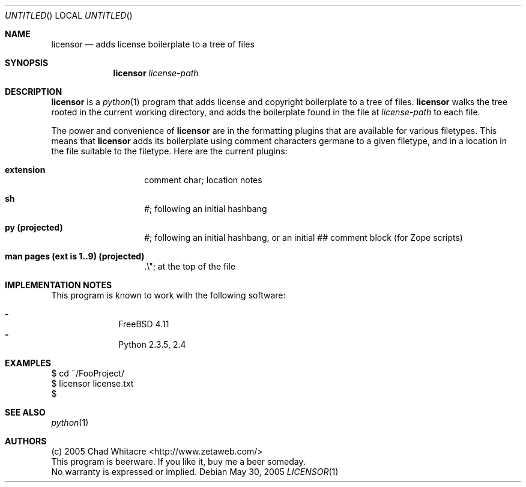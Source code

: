 .Dd May 30, 2005
.Os
.Dt LICENSOR 1 LOCAL
.\"
.\"
.\"
.\"
.\"
.Sh NAME
.Nm licensor
.Nd adds license boilerplate to a tree of files
.\"
.\"
.\"
.\"
.\"
.Sh SYNOPSIS
.Nm
.Ar license-path
.\"
.\"
.\"
.\"
.\"
.Sh DESCRIPTION
.Nm
is a
.Xr python 1
program that adds license and copyright boilerplate to a tree of files.
.Nm
walks the tree rooted in the current working directory, and adds the boilerplate
found in the file at
.Ar license-path
to each file.

The power and convenience of
.Nm
are in the formatting plugins that are available for various filetypes. This
means that
.Nm
adds its boilerplate using comment characters germane to a given filetype, and
in a location in the file suitable to the filetype. Here are the current plugins:
.Bl -hang -offset indent
.\"
.\"
.It Nm extension
comment char; location notes
.\"
.\"
.It Nm sh
#; following an initial hashbang
.\"
.\"
.It Nm py (projected)
#; following an initial hashbang, or an initial ## comment block (for Zope scripts)
.\"
.\"
.It Nm man pages (ext is 1..9) (projected)
\&.\\"; at the top of the file
.\"
.El
.Pp
.\"
.\"
.\"
.\"
.\"
.Sh IMPLEMENTATION NOTES
This program is known to work with the following software:
.Pp
.Bl -dash -offset indent -compact
.It
FreeBSD 4.11
.It
Python 2.3.5, 2.4
.El
.\"
.\"
.\"
.\"
.\"
.\".Sh FILES
.\"
.\"
.\"
.\"
.\"
.Sh EXAMPLES
.Bd -literal
$ cd ~/FooProject/
$ licensor license.txt
$
.Ed
.\"
.\"
.\"
.\"
.\"
.Sh SEE ALSO
.Xr python 1
.\"
.\"
.\"
.\"
.\"
.\".Sh HISTORY
.\".Bl -hang
.\".It Em 2005-04-01
.\"released version 0.8
.\".El
.\"
.\"
.\"
.\"
.\"
.Sh AUTHORS
.Bl -item -compact
.It
(c) 2005 Chad Whitacre <http://www.zetaweb.com/>
.It
This program is beerware. If you like it, buy me a beer someday.
.It
No warranty is expressed or implied.
.El
.\"
.\"
.\"
.\"
.\"
.\".Sh TODO

